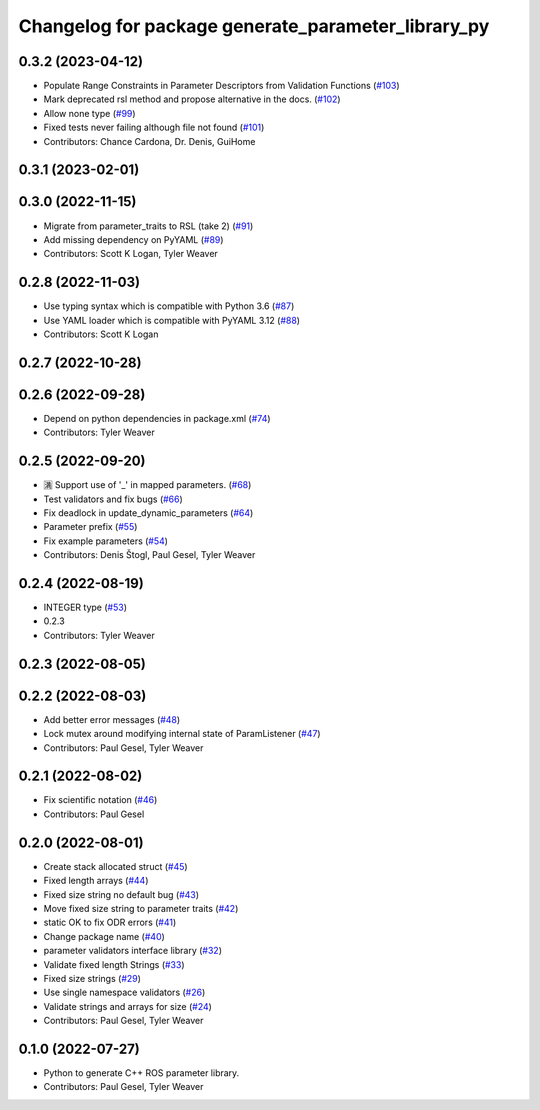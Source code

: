 ^^^^^^^^^^^^^^^^^^^^^^^^^^^^^^^^^^^^^^^^^^^^^^^^^^^
Changelog for package generate_parameter_library_py
^^^^^^^^^^^^^^^^^^^^^^^^^^^^^^^^^^^^^^^^^^^^^^^^^^^

0.3.2 (2023-04-12)
------------------
* Populate Range Constraints in Parameter Descriptors from Validation Functions (`#103 <https://github.com/PickNikRobotics/generate_parameter_library/issues/103>`_)
* Mark deprecated rsl method and propose alternative in the docs. (`#102 <https://github.com/PickNikRobotics/generate_parameter_library/issues/102>`_)
* Allow none type (`#99 <https://github.com/PickNikRobotics/generate_parameter_library/issues/99>`_)
* Fixed tests never failing although file not found (`#101 <https://github.com/PickNikRobotics/generate_parameter_library/issues/101>`_)
* Contributors: Chance Cardona, Dr. Denis, GuiHome

0.3.1 (2023-02-01)
------------------

0.3.0 (2022-11-15)
------------------
* Migrate from parameter_traits to RSL (take 2) (`#91 <https://github.com/PickNikRobotics/generate_parameter_library/issues/91>`_)
* Add missing dependency on PyYAML (`#89 <https://github.com/PickNikRobotics/generate_parameter_library/issues/89>`_)
* Contributors: Scott K Logan, Tyler Weaver

0.2.8 (2022-11-03)
------------------
* Use typing syntax which is compatible with Python 3.6 (`#87 <https://github.com/PickNikRobotics/generate_parameter_library/issues/87>`_)
* Use YAML loader which is compatible with PyYAML 3.12 (`#88 <https://github.com/PickNikRobotics/generate_parameter_library/issues/88>`_)
* Contributors: Scott K Logan

0.2.7 (2022-10-28)
------------------

0.2.6 (2022-09-28)
------------------
* Depend on python dependencies in package.xml (`#74 <https://github.com/PickNikRobotics/generate_parameter_library/issues/74>`_)
* Contributors: Tyler Weaver

0.2.5 (2022-09-20)
------------------
* 🈵 Support use of '_' in mapped parameters. (`#68 <https://github.com/PickNikRobotics/generate_parameter_library/issues/68>`_)
* Test validators and fix bugs (`#66 <https://github.com/PickNikRobotics/generate_parameter_library/issues/66>`_)
* Fix deadlock in update_dynamic_parameters (`#64 <https://github.com/PickNikRobotics/generate_parameter_library/issues/64>`_)
* Parameter prefix (`#55 <https://github.com/PickNikRobotics/generate_parameter_library/issues/55>`_)
* Fix example parameters (`#54 <https://github.com/PickNikRobotics/generate_parameter_library/issues/54>`_)
* Contributors: Denis Štogl, Paul Gesel, Tyler Weaver

0.2.4 (2022-08-19)
------------------
* INTEGER type (`#53 <https://github.com/PickNikRobotics/generate_parameter_library/issues/53>`_)
* 0.2.3
* Contributors: Tyler Weaver

0.2.3 (2022-08-05)
------------------

0.2.2 (2022-08-03)
------------------
* Add better error messages (`#48 <https://github.com/PickNikRobotics/generate_parameter_library/issues/48>`_)
* Lock mutex around modifying internal state of ParamListener (`#47 <https://github.com/PickNikRobotics/generate_parameter_library/issues/47>`_)
* Contributors: Paul Gesel, Tyler Weaver

0.2.1 (2022-08-02)
------------------
* Fix scientific notation (`#46 <https://github.com/PickNikRobotics/generate_parameter_library/issues/46>`_)
* Contributors: Paul Gesel

0.2.0 (2022-08-01)
------------------
* Create stack allocated struct (`#45 <https://github.com/PickNikRobotics/generate_parameter_library/issues/45>`_)
* Fixed length arrays (`#44 <https://github.com/PickNikRobotics/generate_parameter_library/issues/44>`_)
* Fixed size string no default bug (`#43 <https://github.com/PickNikRobotics/generate_parameter_library/issues/43>`_)
* Move fixed size string to parameter traits (`#42 <https://github.com/PickNikRobotics/generate_parameter_library/issues/42>`_)
* static OK to fix ODR errors (`#41 <https://github.com/PickNikRobotics/generate_parameter_library/issues/41>`_)
* Change package name (`#40 <https://github.com/PickNikRobotics/generate_parameter_library/issues/40>`_)
* parameter validators interface library (`#32 <https://github.com/PickNikRobotics/generate_parameter_library/issues/32>`_)
* Validate fixed length Strings (`#33 <https://github.com/PickNikRobotics/generate_parameter_library/issues/33>`_)
* Fixed size strings (`#29 <https://github.com/PickNikRobotics/generate_parameter_library/issues/29>`_)
* Use single namespace validators (`#26 <https://github.com/PickNikRobotics/generate_parameter_library/issues/26>`_)
* Validate strings and arrays for size (`#24 <https://github.com/PickNikRobotics/generate_parameter_library/issues/24>`_)
* Contributors: Paul Gesel, Tyler Weaver

0.1.0 (2022-07-27)
------------------
* Python to generate C++ ROS parameter library.
* Contributors: Paul Gesel, Tyler Weaver

